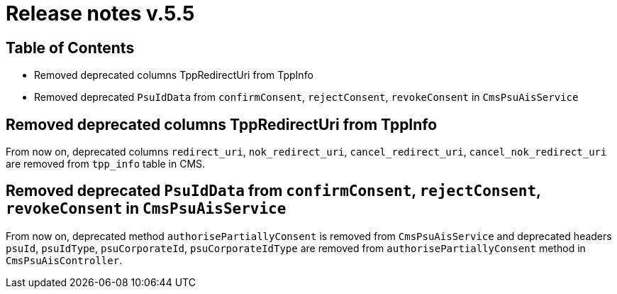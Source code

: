 = Release notes v.5.5

== Table of Contents

* Removed deprecated columns TppRedirectUri from TppInfo
* Removed deprecated `PsuIdData` from `confirmConsent`, `rejectConsent`, `revokeConsent` in `CmsPsuAisService`

== Removed deprecated columns TppRedirectUri from TppInfo

From now on, deprecated columns `redirect_uri`, `nok_redirect_uri`, `cancel_redirect_uri`,
`cancel_nok_redirect_uri` are removed from `tpp_info` table in CMS.

== Removed deprecated `PsuIdData` from `confirmConsent`, `rejectConsent`, `revokeConsent` in `CmsPsuAisService`

From now on, deprecated method `authorisePartiallyConsent` is removed from `CmsPsuAisService`
and deprecated headers `psuId`, `psuIdType`, `psuCorporateId`, `psuCorporateIdType` are removed from
`authorisePartiallyConsent` method in `CmsPsuAisController`.
